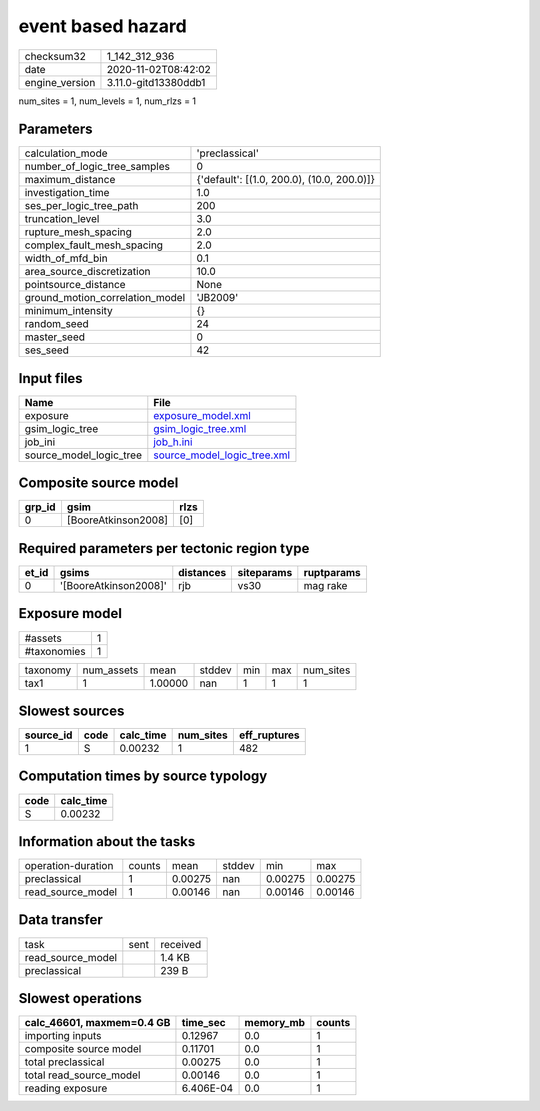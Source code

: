 event based hazard
==================

============== ====================
checksum32     1_142_312_936       
date           2020-11-02T08:42:02 
engine_version 3.11.0-gitd13380ddb1
============== ====================

num_sites = 1, num_levels = 1, num_rlzs = 1

Parameters
----------
=============================== ==========================================
calculation_mode                'preclassical'                            
number_of_logic_tree_samples    0                                         
maximum_distance                {'default': [(1.0, 200.0), (10.0, 200.0)]}
investigation_time              1.0                                       
ses_per_logic_tree_path         200                                       
truncation_level                3.0                                       
rupture_mesh_spacing            2.0                                       
complex_fault_mesh_spacing      2.0                                       
width_of_mfd_bin                0.1                                       
area_source_discretization      10.0                                      
pointsource_distance            None                                      
ground_motion_correlation_model 'JB2009'                                  
minimum_intensity               {}                                        
random_seed                     24                                        
master_seed                     0                                         
ses_seed                        42                                        
=============================== ==========================================

Input files
-----------
======================= ============================================================
Name                    File                                                        
======================= ============================================================
exposure                `exposure_model.xml <exposure_model.xml>`_                  
gsim_logic_tree         `gsim_logic_tree.xml <gsim_logic_tree.xml>`_                
job_ini                 `job_h.ini <job_h.ini>`_                                    
source_model_logic_tree `source_model_logic_tree.xml <source_model_logic_tree.xml>`_
======================= ============================================================

Composite source model
----------------------
====== =================== ====
grp_id gsim                rlzs
====== =================== ====
0      [BooreAtkinson2008] [0] 
====== =================== ====

Required parameters per tectonic region type
--------------------------------------------
===== ===================== ========= ========== ==========
et_id gsims                 distances siteparams ruptparams
===== ===================== ========= ========== ==========
0     '[BooreAtkinson2008]' rjb       vs30       mag rake  
===== ===================== ========= ========== ==========

Exposure model
--------------
=========== =
#assets     1
#taxonomies 1
=========== =

======== ========== ======= ====== === === =========
taxonomy num_assets mean    stddev min max num_sites
tax1     1          1.00000 nan    1   1   1        
======== ========== ======= ====== === === =========

Slowest sources
---------------
========= ==== ========= ========= ============
source_id code calc_time num_sites eff_ruptures
========= ==== ========= ========= ============
1         S    0.00232   1         482         
========= ==== ========= ========= ============

Computation times by source typology
------------------------------------
==== =========
code calc_time
==== =========
S    0.00232  
==== =========

Information about the tasks
---------------------------
================== ====== ======= ====== ======= =======
operation-duration counts mean    stddev min     max    
preclassical       1      0.00275 nan    0.00275 0.00275
read_source_model  1      0.00146 nan    0.00146 0.00146
================== ====== ======= ====== ======= =======

Data transfer
-------------
================= ==== ========
task              sent received
read_source_model      1.4 KB  
preclassical           239 B   
================= ==== ========

Slowest operations
------------------
========================= ========= ========= ======
calc_46601, maxmem=0.4 GB time_sec  memory_mb counts
========================= ========= ========= ======
importing inputs          0.12967   0.0       1     
composite source model    0.11701   0.0       1     
total preclassical        0.00275   0.0       1     
total read_source_model   0.00146   0.0       1     
reading exposure          6.406E-04 0.0       1     
========================= ========= ========= ======
